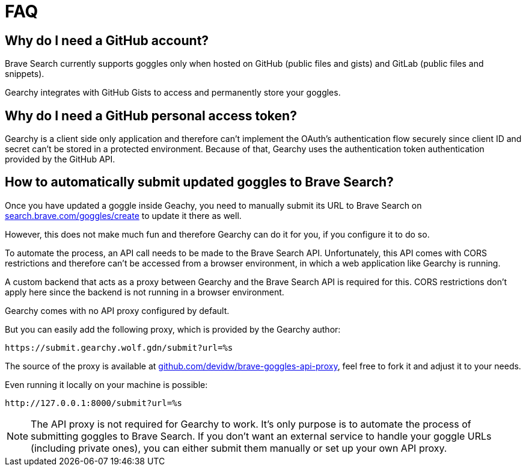 = FAQ
ifdef::env-github[]
:tip-caption: :bulb:
:note-caption: :information_source:
:important-caption: :heavy_exclamation_mark:
:caution-caption: :fire:
:warning-caption: :warning:
endif::[]
:hide-uri-scheme:
:product: Gearchy

== Why do I need a GitHub account?

Brave Search currently supports goggles only when hosted on GitHub (public files and
gists) and GitLab (public files and snippets).

{product} integrates with GitHub Gists to access and permanently store your goggles.


== Why do I need a GitHub personal access token?

{product} is a client side only application and therefore can't implement the
OAuth's authentication flow securely since client ID and secret can't be stored
in a protected environment. Because of that, {product} uses the authentication
token authentication provided by the GitHub API.


== How to automatically submit updated goggles to Brave Search?

Once you have updated a goggle inside Geachy, you need to manually submit its URL to Brave Search on
https://search.brave.com/goggles/create to update it there as well.

However, this does not make much fun and therefore {product} can do it for you, if
you configure it to do so.

To automate the process, an API call needs to be made to the Brave Search API.
Unfortunately, this API comes with CORS restrictions and therefore can't be
accessed from a browser environment, in which a web application like {product} is
running.

A custom backend that acts as a proxy between {product} and the Brave Search API
is required for this. CORS restrictions don't apply here since the backend is
not running in a browser environment.

{product} comes with no API proxy configured by default.

But you can easily add the following proxy, which is provided by the {product} author:

[source]
----
https://submit.gearchy.wolf.gdn/submit?url=%s
----

The source of the proxy is available at
https://github.com/devidw/brave-goggles-api-proxy, feel free to fork it and
adjust it to your needs.

Even running it locally on your machine is possible:

[source]
----
http://127.0.0.1:8000/submit?url=%s
----

NOTE: The API proxy is not required for {product} to work. It's only purpose
is to automate the process of submitting goggles to Brave Search. If you don't
want an external service to handle your goggle URLs (including private ones), you
can either submit them manually or set up your own API proxy.

//
